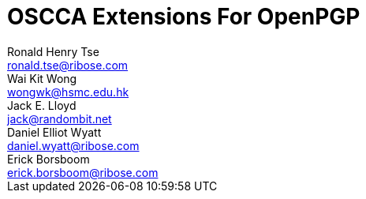= OSCCA Extensions For OpenPGP
Ronald Henry Tse <ronald.tse@ribose.com>; Wai Kit Wong <wongwk@hsmc.edu.hk>; Jack E. Lloyd <jack@randombit.net>; Daniel Elliot Wyatt <daniel.wyatt@ribose.com>; Erick Borsboom <erick.borsboom@ribose.com>
:category: std
:doc-name: draft-openpgp-oscca-02
:updates: 4880, 6637
:ipr: trust200902
:date: 2017-09-14T00:00:00Z
:area: Internet
:workgroup: Network Working Group
:lastname: Tse
:fullname: Ronald Henry Tse
:forename_initials: R. H.
:organization: Ribose
:email: ronald.tse@ribose.com
:uri: https://www.ribose.com
:street: Suite 1111, 1 Pedder Street
:city: Central
:region: Hong Kong
:country: Hong Kong
:lastname_2: Wong
:fullname_2: Dr. Wai Kit Wong
:forename_initials_2: W. K.
:organization_2: Hang Seng Management College
:email_2: wongwk@hsmc.edu.hk
:uri_2: https://www.hsmc.edu.hk
:street_2: Hang Shin Link, Siu Lek Yuen
:city_2: Shatin
:region_2: New Territories
:country_2: Hong Kong
:lastname_3: Lloyd
:fullname_3: Jack E. Lloyd
:forename_initials_3: J. E.
:organization_3: Ribose
:email_3: jack@randombit.net
:uri_3: https://www.ribose.com
:country_3: United States of America
:lastname_4: Wyatt
:fullname_4: Daniel Elliot Wyatt
:forename_initials_4: D. E.
:organization_4: Ribose
:email_4: daniel.wyatt@ribose.com
:uri_4: https://www.ribose.com
:street_4: 608 W Cork St, Apt 2
:city_4: Winchester
:region_4: VA
:country_4: United States of America
:lastname_5: Borsboom
:fullname_5: Erick Borsboom
:forename_initials_5: E.
:organization_5: Ribose
:email_5: erick.borsboom@ribose.com
:uri_5: https://www.ribose.com
:street_5: Suite 1111, 1 Pedder Street
:city_5: Central
:region_5: Hong Kong
:country_5: Hong Kong
:stem:

